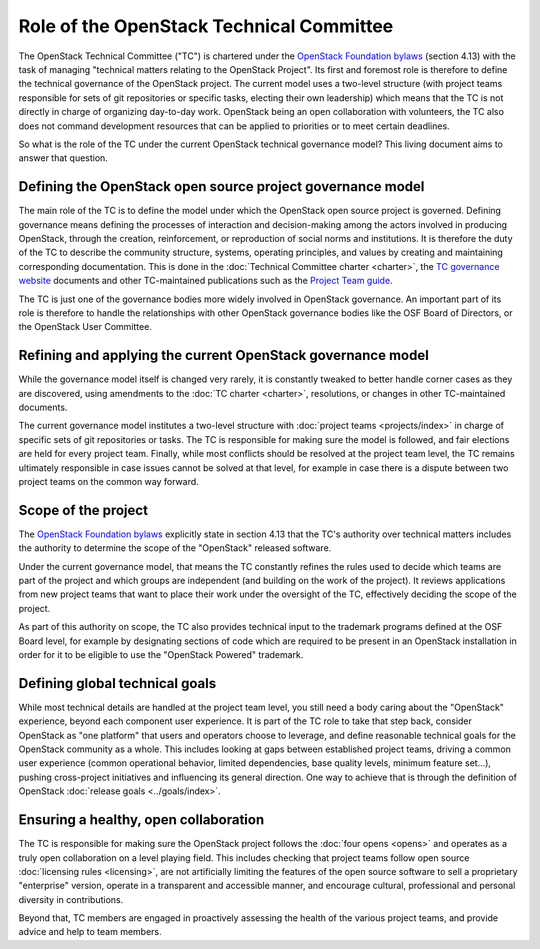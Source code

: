=========================================
Role of the OpenStack Technical Committee
=========================================

The OpenStack Technical Committee ("TC") is chartered under the
`OpenStack Foundation bylaws`_ (section 4.13) with the task of managing
"technical matters relating to the OpenStack Project". Its first and foremost
role is therefore to define the technical governance of the OpenStack
project. The current model uses a two-level structure (with project
teams responsible for sets of git repositories or specific tasks,
electing their own leadership) which means that the TC is not directly
in charge of organizing day-to-day work. OpenStack being an open
collaboration with volunteers, the TC also does not command development
resources that can be applied to priorities or to meet certain deadlines.

So what is the role of the TC under the current OpenStack technical
governance model? This living document aims to answer that question.

Defining the OpenStack open source project governance model
===========================================================

The main role of the TC is to define the model under which the OpenStack
open source project is governed. Defining governance means defining the
processes of interaction and decision-making among the actors involved
in producing OpenStack, through the creation, reinforcement, or
reproduction of social norms and institutions. It is therefore the duty of
the TC to describe the community structure, systems, operating principles,
and values by creating and maintaining corresponding documentation. This is
done in the :doc:`Technical Committee charter <charter>`,
the `TC governance website`_ documents and other TC-maintained publications
such as the `Project Team guide`_.

The TC is just one of the governance bodies more widely involved in
OpenStack governance. An important part of its role is therefore to
handle the relationships with other OpenStack governance bodies like
the OSF Board of Directors, or the OpenStack User Committee.

Refining and applying the current OpenStack governance model
============================================================

While the governance model itself is changed very rarely, it is
constantly tweaked to better handle corner cases as they are discovered,
using amendments to the :doc:`TC charter <charter>`, resolutions, or changes
in other TC-maintained documents.

The current governance model institutes a two-level structure with
:doc:`project teams <projects/index>` in charge of specific sets of git
repositories or tasks. The TC is responsible for making sure the model
is followed, and fair elections are held for every project team.
Finally, while most conflicts should be resolved at the project team level,
the TC remains ultimately responsible in case issues cannot be solved at
that level, for example in case there is a dispute between two project
teams on the common way forward.

Scope of the project
====================

The `OpenStack Foundation bylaws`_ explicitly state in section 4.13 that
the TC's authority over technical matters includes the authority to
determine the scope of the "OpenStack" released software.

Under the current governance model, that means the TC constantly refines
the rules used to decide which teams are part of the project and which
groups are independent (and building on the work of the project). It
reviews applications from new project teams that want to place their work
under the oversight of the TC, effectively deciding the scope of the project.

As part of this authority on scope, the TC also provides technical input
to the trademark programs defined at the OSF Board level, for example by
designating sections of code which are required to be present in an
OpenStack installation in order for it to be eligible to use the "OpenStack
Powered" trademark.

Defining global technical goals
===============================

While most technical details are handled at the project team level, you
still need a body caring about the "OpenStack" experience, beyond each
component user experience. It is part of the TC role to take that step
back, consider OpenStack as "one platform" that users and operators
choose to leverage, and define reasonable technical goals for the
OpenStack community as a whole. This includes looking at gaps between
established project teams, driving a common user experience (common
operational behavior, limited dependencies, base quality levels, minimum
feature set...), pushing cross-project initiatives and influencing its
general direction. One way to achieve that is through the definition of
OpenStack :doc:`release goals <../goals/index>`.

Ensuring a healthy, open collaboration
======================================

The TC is responsible for making sure the OpenStack project follows
the :doc:`four opens <opens>` and operates as a truly open collaboration
on a level playing field. This includes checking that project teams follow
open source :doc:`licensing rules <licensing>`, are not artificially limiting
the features of the open source software to sell a proprietary "enterprise"
version, operate in a transparent and accessible manner, and encourage
cultural, professional and personal diversity in contributions.

Beyond that, TC members are engaged in proactively assessing the health of
the various project teams, and provide advice and help to team members.


.. _OpenStack Foundation bylaws: https://www.openstack.org/legal/bylaws-of-the-openstack-foundation/
.. _TC governance website: https://governance.openstack.org/tc/
.. _Project Team guide: http://docs.openstack.org/project-team-guide

